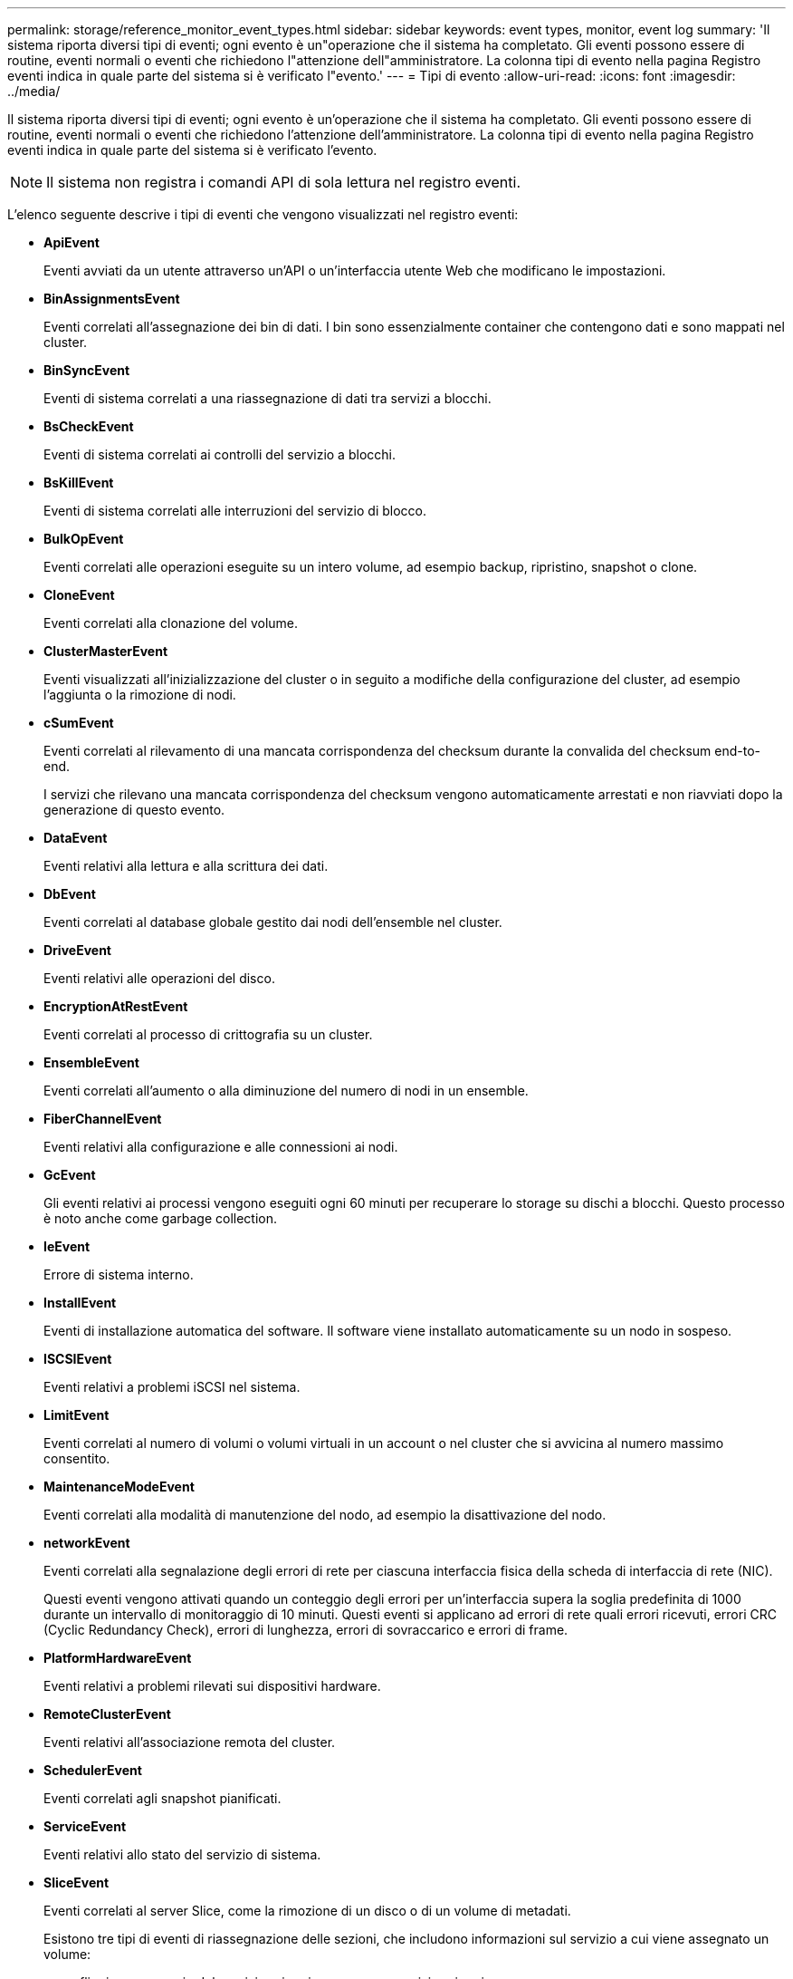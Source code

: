 ---
permalink: storage/reference_monitor_event_types.html 
sidebar: sidebar 
keywords: event types, monitor, event log 
summary: 'Il sistema riporta diversi tipi di eventi; ogni evento è un"operazione che il sistema ha completato. Gli eventi possono essere di routine, eventi normali o eventi che richiedono l"attenzione dell"amministratore. La colonna tipi di evento nella pagina Registro eventi indica in quale parte del sistema si è verificato l"evento.' 
---
= Tipi di evento
:allow-uri-read: 
:icons: font
:imagesdir: ../media/


[role="lead"]
Il sistema riporta diversi tipi di eventi; ogni evento è un'operazione che il sistema ha completato. Gli eventi possono essere di routine, eventi normali o eventi che richiedono l'attenzione dell'amministratore. La colonna tipi di evento nella pagina Registro eventi indica in quale parte del sistema si è verificato l'evento.


NOTE: Il sistema non registra i comandi API di sola lettura nel registro eventi.

L'elenco seguente descrive i tipi di eventi che vengono visualizzati nel registro eventi:

* *ApiEvent*
+
Eventi avviati da un utente attraverso un'API o un'interfaccia utente Web che modificano le impostazioni.

* *BinAssignmentsEvent*
+
Eventi correlati all'assegnazione dei bin di dati. I bin sono essenzialmente container che contengono dati e sono mappati nel cluster.

* *BinSyncEvent*
+
Eventi di sistema correlati a una riassegnazione di dati tra servizi a blocchi.

* *BsCheckEvent*
+
Eventi di sistema correlati ai controlli del servizio a blocchi.

* *BsKillEvent*
+
Eventi di sistema correlati alle interruzioni del servizio di blocco.

* *BulkOpEvent*
+
Eventi correlati alle operazioni eseguite su un intero volume, ad esempio backup, ripristino, snapshot o clone.

* *CloneEvent*
+
Eventi correlati alla clonazione del volume.

* *ClusterMasterEvent*
+
Eventi visualizzati all'inizializzazione del cluster o in seguito a modifiche della configurazione del cluster, ad esempio l'aggiunta o la rimozione di nodi.

* [[csum_Event]]*cSumEvent*
+
Eventi correlati al rilevamento di una mancata corrispondenza del checksum durante la convalida del checksum end-to-end.

+
I servizi che rilevano una mancata corrispondenza del checksum vengono automaticamente arrestati e non riavviati dopo la generazione di questo evento.

* *DataEvent*
+
Eventi relativi alla lettura e alla scrittura dei dati.

* *DbEvent*
+
Eventi correlati al database globale gestito dai nodi dell'ensemble nel cluster.

* *DriveEvent*
+
Eventi relativi alle operazioni del disco.

* *EncryptionAtRestEvent*
+
Eventi correlati al processo di crittografia su un cluster.

* *EnsembleEvent*
+
Eventi correlati all'aumento o alla diminuzione del numero di nodi in un ensemble.

* *FiberChannelEvent*
+
Eventi relativi alla configurazione e alle connessioni ai nodi.

* *GcEvent*
+
Gli eventi relativi ai processi vengono eseguiti ogni 60 minuti per recuperare lo storage su dischi a blocchi. Questo processo è noto anche come garbage collection.

* *IeEvent*
+
Errore di sistema interno.

* *InstallEvent*
+
Eventi di installazione automatica del software. Il software viene installato automaticamente su un nodo in sospeso.

* *ISCSIEvent*
+
Eventi relativi a problemi iSCSI nel sistema.

* *LimitEvent*
+
Eventi correlati al numero di volumi o volumi virtuali in un account o nel cluster che si avvicina al numero massimo consentito.

* *MaintenanceModeEvent*
+
Eventi correlati alla modalità di manutenzione del nodo, ad esempio la disattivazione del nodo.

* [[network_event]]*networkEvent*
+
Eventi correlati alla segnalazione degli errori di rete per ciascuna interfaccia fisica della scheda di interfaccia di rete (NIC).

+
Questi eventi vengono attivati quando un conteggio degli errori per un'interfaccia supera la soglia predefinita di 1000 durante un intervallo di monitoraggio di 10 minuti. Questi eventi si applicano ad errori di rete quali errori ricevuti, errori CRC (Cyclic Redundancy Check), errori di lunghezza, errori di sovraccarico e errori di frame.

* *PlatformHardwareEvent*
+
Eventi relativi a problemi rilevati sui dispositivi hardware.

* *RemoteClusterEvent*
+
Eventi relativi all'associazione remota del cluster.

* *SchedulerEvent*
+
Eventi correlati agli snapshot pianificati.

* *ServiceEvent*
+
Eventi relativi allo stato del servizio di sistema.

* *SliceEvent*
+
Eventi correlati al server Slice, come la rimozione di un disco o di un volume di metadati.

+
Esistono tre tipi di eventi di riassegnazione delle sezioni, che includono informazioni sul servizio a cui viene assegnato un volume:

+
** flipping: passaggio del servizio primario a un nuovo servizio primario
+
[listing]
----
sliceID oldPrimaryServiceID->newPrimaryServiceID
----
** spostamento: passaggio del servizio secondario a un nuovo servizio secondario
+
[listing]
----
sliceID {oldSecondaryServiceID(s)}->{newSecondaryServiceID(s)}
----
** eliminazione: rimozione di un volume da un set di servizi
+
[listing]
----
sliceID {oldSecondaryServiceID(s)}
----


* *SnmpTrapEvent*
+
Eventi relativi ai trap SNMP.

* *StatEvent*
+
Eventi relativi alle statistiche di sistema.

* *TsEvent*
+
Eventi relativi al servizio di trasporto del sistema.

* *Exception *
+
Eventi correlati a eccezioni di sistema impreviste.

* *UreEvent*
+
Eventi correlati a errori di lettura non ripristinabili che si verificano durante la lettura dal dispositivo di storage.

* *VasaProviderEvent*
+
Eventi relativi a un provider VASA (vSphere API for Storage Awareness).


